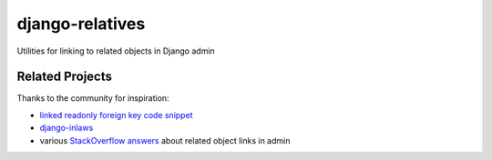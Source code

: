 ================
django-relatives
================

.. image:: https://travis-ci.org/treyhunner/django-relatives.png?branch=master
   :target: https://travis-ci.org/treyhunner/django-relatives
   :alt: Test Status

.. image:: https://coveralls.io/repos/treyhunner/django-relatives/badge.png?branch=master
   :target: https://coveralls.io/r/treyhunner/django-relatives
   :alt: Coverage Status

.. image:: https://pypip.in/v/django-relatives/badge.png
   :target: https://crate.io/packages/django-relatives
   :alt: Latest Version

.. image:: https://pypip.in/d/django-relatives/badge.png
   :target: https://crate.io/packages/django-relatives
   :alt: Download Count

Utilities for linking to related objects in Django admin


Related Projects
----------------

Thanks to the community for inspiration:

- `linked readonly foreign key code snippet`_
- `django-inlaws`_
- various `StackOverflow answers`_ about related object links in admin

.. _django-inlaws: https://github.com/callowayproject/django-inlaws
.. _stackoverflow answers: http://stackoverflow.com/a/5331032/98187
.. _linked readonly foreign key code snippet: http://djangosnippets.org/snippets/2657/
